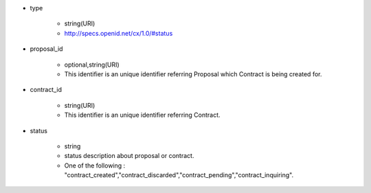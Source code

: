 * type

    * string(URI)
    * http://specs.openid.net/cx/1.0/#status

* proposal_id

    * optional,string(URI)
    * This identifier is an unique identifier referring Proposal which Contract is being created for.

* contract_id

    * string(URI)
    * This identifier is an unique identifier referring Contract.

* status

    * string
    * status description about proposal or contract.
    * One of the following : "contract_created","contract_discarded","contract_pending","contract_inquiring".
